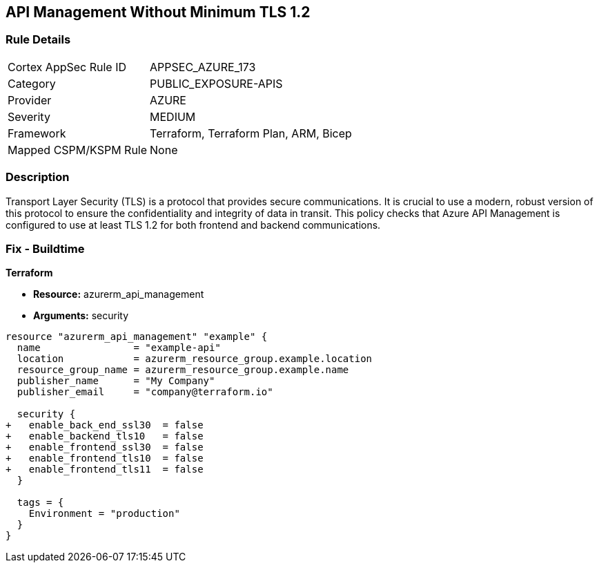 == API Management Without Minimum TLS 1.2
// Ensure API management uses at least TLS 1.2

=== Rule Details

[cols="1,3"]
|===
|Cortex AppSec Rule ID |APPSEC_AZURE_173
|Category |PUBLIC_EXPOSURE-APIS
|Provider |AZURE
|Severity |MEDIUM
|Framework |Terraform, Terraform Plan, ARM, Bicep
|Mapped CSPM/KSPM Rule |None
|===


=== Description

Transport Layer Security (TLS) is a protocol that provides secure communications. It is crucial to use a modern, robust version of this protocol to ensure the confidentiality and integrity of data in transit. This policy checks that Azure API Management is configured to use at least TLS 1.2 for both frontend and backend communications.

=== Fix - Buildtime

*Terraform*

* *Resource:* azurerm_api_management
* *Arguments:* security

[source,terraform]
----
resource "azurerm_api_management" "example" {
  name                = "example-api"
  location            = azurerm_resource_group.example.location
  resource_group_name = azurerm_resource_group.example.name
  publisher_name      = "My Company"
  publisher_email     = "company@terraform.io"

  security {
+   enable_back_end_ssl30  = false
+   enable_backend_tls10   = false
+   enable_frontend_ssl30  = false
+   enable_frontend_tls10  = false
+   enable_frontend_tls11  = false
  }

  tags = {
    Environment = "production"
  }
}
----

